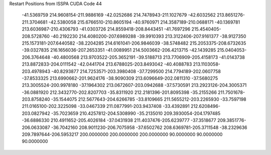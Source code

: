 Restart Positions from ISSPA CUDA Code
44
 -41.5369759 214.9608154-211.9886169 -42.0252686 214.7478943-211.1027679
 -42.6032562 213.8651276-211.3704681 -42.5380058 215.6766510-210.8605194
 -40.9760971 214.3587189-210.0688171 -40.1369781 213.6036987-210.4306793
 -41.0303726 214.8559418-208.8443451 -41.7697296 215.4540405-208.5728760
 -40.2192230 214.4080200-207.6989288 -39.9910393 213.3122406-207.9161377
 -38.9127350 215.1573181-207.6440582 -38.2204285 214.6161041-206.9846039
 -38.5748482 215.2053375-208.6732635 -39.0327835 216.1656036-207.2653351
 -41.0089951 214.5003662-206.4213715 -42.1439285 215.0404053-206.3764648
 -40.4800568 213.9703522-205.3652191 -39.5188713 213.7706909-205.4158173
 -41.0143738 213.8872833-204.0111542 -42.0441704 213.6788025-203.8493042
 -40.4088783 213.1103058-203.4978943 -40.8293877 214.7253571-203.3980408
 -37.7299500 214.7794189-202.0607758 -37.8533325 213.6990662-201.9624176
 -38.9090309 213.6096649-202.0811310 -37.5680275 213.3005524-200.9978180
 -37.1964302 213.0672607-203.0942688 -37.5730591 213.2923126-204.3005371
 -36.0881920 212.3432770-202.8207703 -35.8311920 212.2181396-201.8095398
 -35.2155266 211.7501678-203.8758240 -35.1544075 212.5677643-204.6266785
 -33.8109665 211.5655212-203.2265930 -33.7597198 211.0165100-202.3225098
 -33.0467339 211.0877991-203.9437408 -33.4392891 212.6208496-203.0827942
 -35.7023659 210.4257812-204.5308990 -35.2135010 209.3930054-204.1797485
 -36.6886330 210.4911652-205.4026184 -37.0431938 211.4037476-205.6239777
 -37.3518677 209.3851776-206.0633087 -36.7042160 208.9011230-206.7075958
 -37.6502762 208.6369781-205.3711548 -38.2329636 209.7897644-206.5953217
 200.0000000 200.0000000 200.0000000  90.0000000  90.0000000  90.0000000
